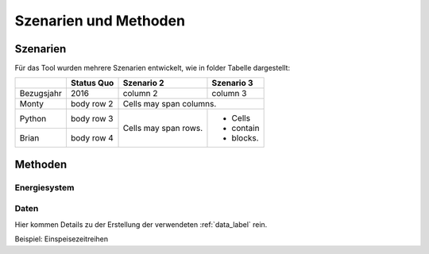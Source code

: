 .. _scenarios_label:

Szenarien und Methoden
======================

Szenarien
---------

Für das Tool wurden mehrere Szenarien entwickelt, wie in folder Tabelle dargestellt:

+------------+------------+------------+-----------+
|            | Status Quo | Szenario 2 | Szenario 3|
+============+============+============+===========+
| Bezugsjahr | 2016       | column 2   | column 3  |
+------------+------------+------------+-----------+
| Monty      | body row 2 | Cells may span columns.|
+------------+------------+------------+-----------+
| Python     | body row 3 | Cells may  | - Cells   |
+------------+------------+ span rows. | - contain |
| Brian      | body row 4 |            | - blocks. |
+------------+------------+------------+-----------+

Methoden
--------

Energiesystem
.............

Daten
.....

Hier kommen Details zu der Erstellung der verwendeten :ref:`data_label` rein.

Beispiel: Einspeisezeitreihen
